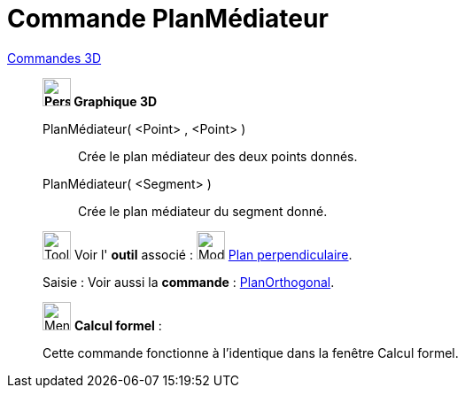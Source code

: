 = Commande PlanMédiateur
:page-en: commands/PlaneBisector
ifdef::env-github[:imagesdir: /fr/modules/ROOT/assets/images]

xref:commands/Commandes_3D.adoc[Commandes 3D] 
________________________________________
*image:32px-Perspectives_algebra_3Dgraphics.svg.png[Perspectives algebra 3Dgraphics.svg,width=32,height=32] Graphique
3D*

PlanMédiateur( <Point> , <Point> )::
  Crée le plan médiateur des deux points donnés.
PlanMédiateur( <Segment> )::
  Crée le plan médiateur du segment donné.

image:Tool_tool.png[Tool tool.png,width=32,height=32] Voir l' *outil* associé : image:Mode_orthogonalplane.png[Mode
orthogonalplane.png,width=32,height=32] xref:/tools/Plan_perpendiculaire.adoc[Plan perpendiculaire].

[.kcode]#Saisie :# Voir aussi la *commande* : xref:/commands/PlanOrthogonal.adoc[PlanOrthogonal].

________________________________________
_____________________________________________________________


image:32px-Menu_view_cas.svg.png[Menu view cas.svg,width=32,height=32] *Calcul formel* :

Cette commande fonctionne à l'identique dans la fenêtre Calcul formel.
